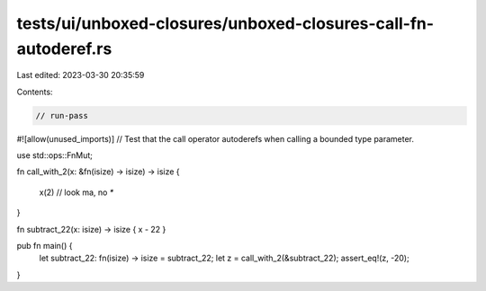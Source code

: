 tests/ui/unboxed-closures/unboxed-closures-call-fn-autoderef.rs
===============================================================

Last edited: 2023-03-30 20:35:59

Contents:

.. code-block:: rs

    // run-pass
#![allow(unused_imports)]
// Test that the call operator autoderefs when calling a bounded type parameter.

use std::ops::FnMut;

fn call_with_2(x: &fn(isize) -> isize) -> isize
{
    x(2) // look ma, no `*`
}

fn subtract_22(x: isize) -> isize { x - 22 }

pub fn main() {
    let subtract_22: fn(isize) -> isize = subtract_22;
    let z = call_with_2(&subtract_22);
    assert_eq!(z, -20);
}


